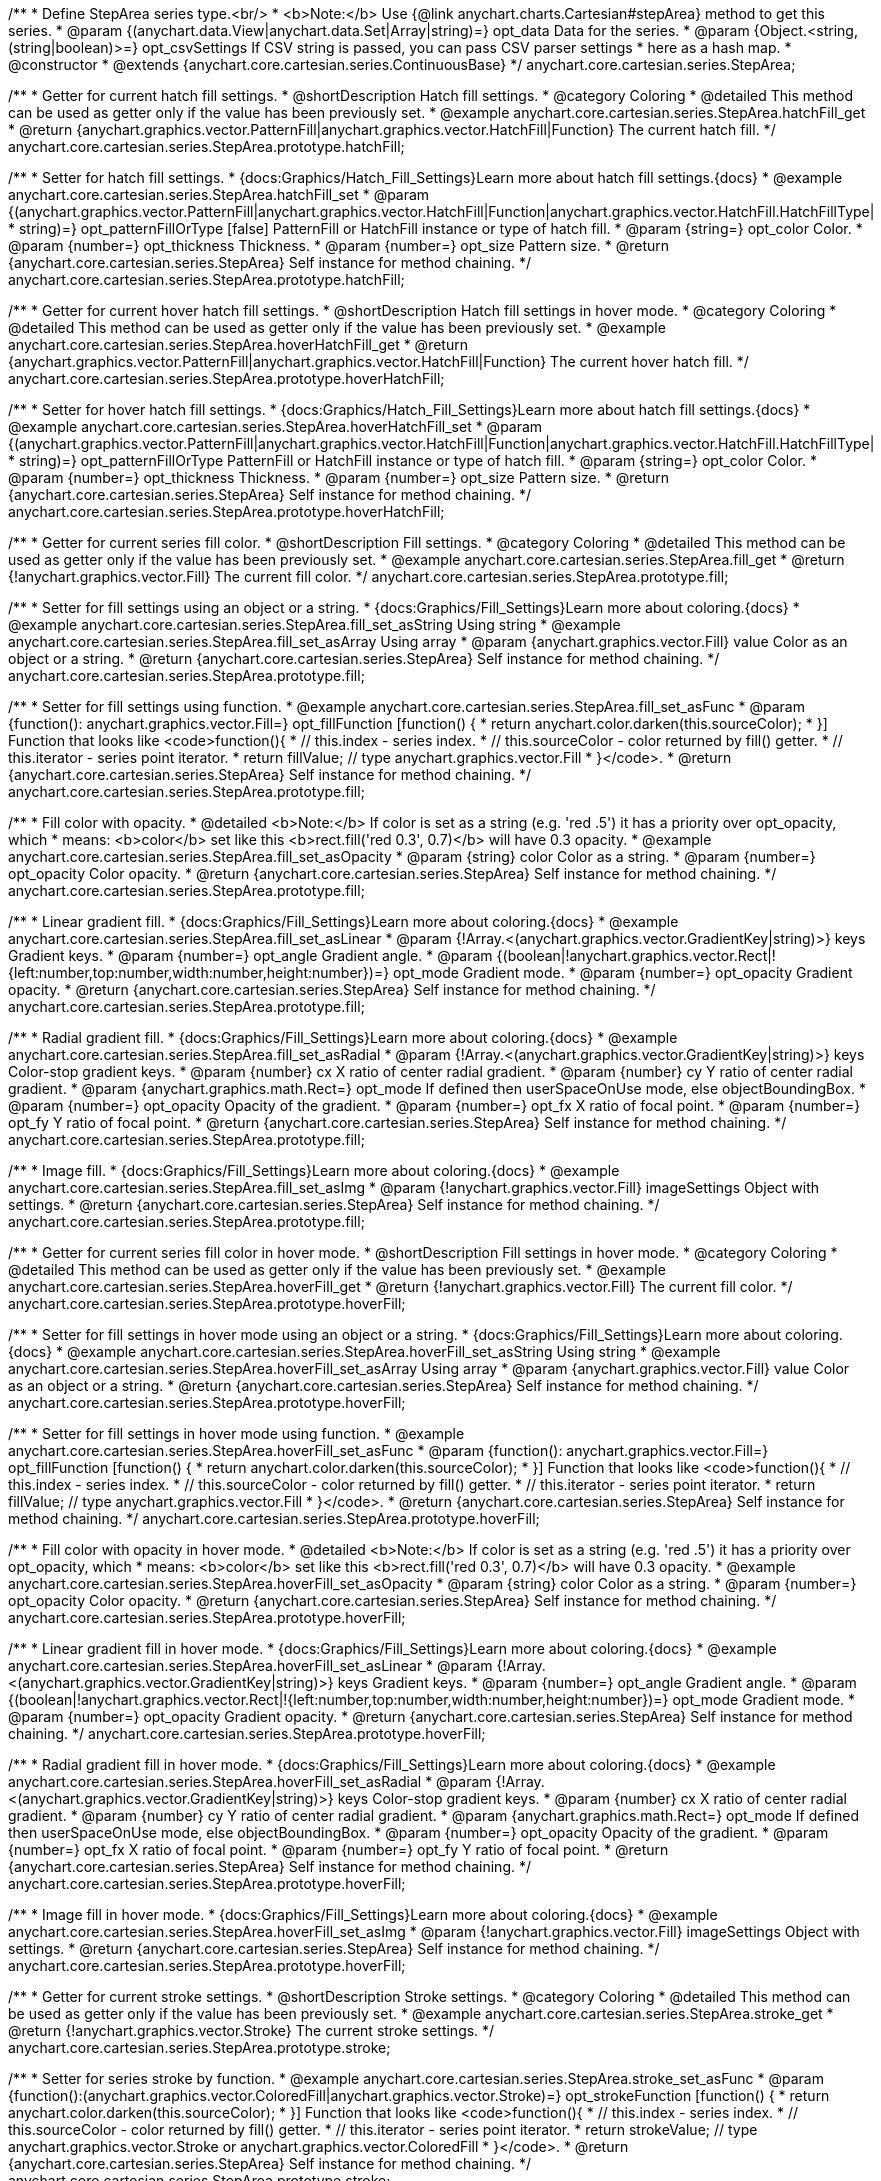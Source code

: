 /**
 * Define StepArea series type.<br/>
 * <b>Note:</b> Use {@link anychart.charts.Cartesian#stepArea} method to get this series.
 * @param {(anychart.data.View|anychart.data.Set|Array|string)=} opt_data Data for the series.
 * @param {Object.<string, (string|boolean)>=} opt_csvSettings If CSV string is passed, you can pass CSV parser settings
 *    here as a hash map.
 * @constructor
 * @extends {anychart.core.cartesian.series.ContinuousBase}
 */
anychart.core.cartesian.series.StepArea;


//----------------------------------------------------------------------------------------------------------------------
//
//  anychart.core.cartesian.series.StepArea.prototype.hatchFill
//
//----------------------------------------------------------------------------------------------------------------------

/**
 * Getter for current hatch fill settings.
 * @shortDescription Hatch fill settings.
 * @category Coloring
 * @detailed This method can be used as getter only if the value has been previously set.
 * @example anychart.core.cartesian.series.StepArea.hatchFill_get
 * @return {anychart.graphics.vector.PatternFill|anychart.graphics.vector.HatchFill|Function} The current hatch fill.
 */
anychart.core.cartesian.series.StepArea.prototype.hatchFill;

/**
 * Setter for hatch fill settings.
 * {docs:Graphics/Hatch_Fill_Settings}Learn more about hatch fill settings.{docs}
 * @example anychart.core.cartesian.series.StepArea.hatchFill_set
 * @param {(anychart.graphics.vector.PatternFill|anychart.graphics.vector.HatchFill|Function|anychart.graphics.vector.HatchFill.HatchFillType|
 * string)=} opt_patternFillOrType [false] PatternFill or HatchFill instance or type of hatch fill.
 * @param {string=} opt_color Color.
 * @param {number=} opt_thickness Thickness.
 * @param {number=} opt_size Pattern size.
 * @return {anychart.core.cartesian.series.StepArea} Self instance for method chaining.
 */
anychart.core.cartesian.series.StepArea.prototype.hatchFill;


//----------------------------------------------------------------------------------------------------------------------
//
//  anychart.core.cartesian.series.StepArea.prototype.hoverHatchFill
//
//----------------------------------------------------------------------------------------------------------------------

/**
 * Getter for current hover hatch fill settings.
 * @shortDescription Hatch fill settings in hover mode.
 * @category Coloring
 * @detailed This method can be used as getter only if the value has been previously set.
 * @example anychart.core.cartesian.series.StepArea.hoverHatchFill_get
 * @return {anychart.graphics.vector.PatternFill|anychart.graphics.vector.HatchFill|Function} The current hover hatch fill.
 */
anychart.core.cartesian.series.StepArea.prototype.hoverHatchFill;

/**
 * Setter for hover hatch fill settings.
 * {docs:Graphics/Hatch_Fill_Settings}Learn more about hatch fill settings.{docs}
 * @example anychart.core.cartesian.series.StepArea.hoverHatchFill_set
 * @param {(anychart.graphics.vector.PatternFill|anychart.graphics.vector.HatchFill|Function|anychart.graphics.vector.HatchFill.HatchFillType|
 * string)=} opt_patternFillOrType PatternFill or HatchFill instance or type of hatch fill.
 * @param {string=} opt_color Color.
 * @param {number=} opt_thickness Thickness.
 * @param {number=} opt_size Pattern size.
 * @return {anychart.core.cartesian.series.StepArea} Self instance for method chaining.
 */
anychart.core.cartesian.series.StepArea.prototype.hoverHatchFill;


//----------------------------------------------------------------------------------------------------------------------
//
//  anychart.core.cartesian.series.StepArea.prototype.fill
//
//----------------------------------------------------------------------------------------------------------------------

/**
 * Getter for current series fill color.
 * @shortDescription Fill settings.
 * @category Coloring
 * @detailed This method can be used as getter only if the value has been previously set.
 * @example anychart.core.cartesian.series.StepArea.fill_get
 * @return {!anychart.graphics.vector.Fill} The current fill color.
 */
anychart.core.cartesian.series.StepArea.prototype.fill;

/**
 * Setter for fill settings using an object or a string.
 * {docs:Graphics/Fill_Settings}Learn more about coloring.{docs}
 * @example anychart.core.cartesian.series.StepArea.fill_set_asString Using string
 * @example anychart.core.cartesian.series.StepArea.fill_set_asArray Using array
 * @param {anychart.graphics.vector.Fill} value Color as an object or a string.
 * @return {anychart.core.cartesian.series.StepArea} Self instance for method chaining.
 */
anychart.core.cartesian.series.StepArea.prototype.fill;

/**
 * Setter for fill settings using function.
 * @example anychart.core.cartesian.series.StepArea.fill_set_asFunc
 * @param {function(): anychart.graphics.vector.Fill=} opt_fillFunction [function() {
 *  return anychart.color.darken(this.sourceColor);
 * }] Function that looks like <code>function(){
 *    // this.index - series index.
 *    // this.sourceColor - color returned by fill() getter.
 *    // this.iterator - series point iterator.
 *    return fillValue; // type anychart.graphics.vector.Fill
 * }</code>.
 * @return {anychart.core.cartesian.series.StepArea} Self instance for method chaining.
 */
anychart.core.cartesian.series.StepArea.prototype.fill;

/**
 * Fill color with opacity.
 * @detailed <b>Note:</b> If color is set as a string (e.g. 'red .5') it has a priority over opt_opacity, which
 * means: <b>color</b> set like this <b>rect.fill('red 0.3', 0.7)</b> will have 0.3 opacity.
 * @example anychart.core.cartesian.series.StepArea.fill_set_asOpacity
 * @param {string} color Color as a string.
 * @param {number=} opt_opacity Color opacity.
 * @return {anychart.core.cartesian.series.StepArea} Self instance for method chaining.
 */
anychart.core.cartesian.series.StepArea.prototype.fill;

/**
 * Linear gradient fill.
 * {docs:Graphics/Fill_Settings}Learn more about coloring.{docs}
 * @example anychart.core.cartesian.series.StepArea.fill_set_asLinear
 * @param {!Array.<(anychart.graphics.vector.GradientKey|string)>} keys Gradient keys.
 * @param {number=} opt_angle Gradient angle.
 * @param {(boolean|!anychart.graphics.vector.Rect|!{left:number,top:number,width:number,height:number})=} opt_mode Gradient mode.
 * @param {number=} opt_opacity Gradient opacity.
 * @return {anychart.core.cartesian.series.StepArea} Self instance for method chaining.
 */
anychart.core.cartesian.series.StepArea.prototype.fill;

/**
 * Radial gradient fill.
 * {docs:Graphics/Fill_Settings}Learn more about coloring.{docs}
 * @example anychart.core.cartesian.series.StepArea.fill_set_asRadial
 * @param {!Array.<(anychart.graphics.vector.GradientKey|string)>} keys Color-stop gradient keys.
 * @param {number} cx X ratio of center radial gradient.
 * @param {number} cy Y ratio of center radial gradient.
 * @param {anychart.graphics.math.Rect=} opt_mode If defined then userSpaceOnUse mode, else objectBoundingBox.
 * @param {number=} opt_opacity Opacity of the gradient.
 * @param {number=} opt_fx X ratio of focal point.
 * @param {number=} opt_fy Y ratio of focal point.
 * @return {anychart.core.cartesian.series.StepArea} Self instance for method chaining.
 */
anychart.core.cartesian.series.StepArea.prototype.fill;

/**
 * Image fill.
 * {docs:Graphics/Fill_Settings}Learn more about coloring.{docs}
 * @example anychart.core.cartesian.series.StepArea.fill_set_asImg
 * @param {!anychart.graphics.vector.Fill} imageSettings Object with settings.
 * @return {anychart.core.cartesian.series.StepArea} Self instance for method chaining.
 */
anychart.core.cartesian.series.StepArea.prototype.fill;


//----------------------------------------------------------------------------------------------------------------------
//
//  anychart.core.cartesian.series.StepArea.prototype.hoverFill
//
//----------------------------------------------------------------------------------------------------------------------

/**
 * Getter for current series fill color in hover mode.
 * @shortDescription Fill settings in hover mode.
 * @category Coloring
 * @detailed This method can be used as getter only if the value has been previously set.
 * @example anychart.core.cartesian.series.StepArea.hoverFill_get
 * @return {!anychart.graphics.vector.Fill} The current fill color.
 */
anychart.core.cartesian.series.StepArea.prototype.hoverFill;

/**
 * Setter for fill settings in hover mode using an object or a string.
 * {docs:Graphics/Fill_Settings}Learn more about coloring.{docs}
 * @example anychart.core.cartesian.series.StepArea.hoverFill_set_asString Using string
 * @example anychart.core.cartesian.series.StepArea.hoverFill_set_asArray Using array
 * @param {anychart.graphics.vector.Fill} value Color as an object or a string.
 * @return {anychart.core.cartesian.series.StepArea} Self instance for method chaining.
 */
anychart.core.cartesian.series.StepArea.prototype.hoverFill;

/**
 * Setter for fill settings in hover mode using function.
 * @example anychart.core.cartesian.series.StepArea.hoverFill_set_asFunc
 * @param {function(): anychart.graphics.vector.Fill=} opt_fillFunction [function() {
 *  return anychart.color.darken(this.sourceColor);
 * }] Function that looks like <code>function(){
 *    // this.index - series index.
 *    // this.sourceColor - color returned by fill() getter.
 *    // this.iterator - series point iterator.
 *    return fillValue; // type anychart.graphics.vector.Fill
 * }</code>.
 * @return {anychart.core.cartesian.series.StepArea} Self instance for method chaining.
 */
anychart.core.cartesian.series.StepArea.prototype.hoverFill;

/**
 * Fill color with opacity in hover mode.
 * @detailed <b>Note:</b> If color is set as a string (e.g. 'red .5') it has a priority over opt_opacity, which
 * means: <b>color</b> set like this <b>rect.fill('red 0.3', 0.7)</b> will have 0.3 opacity.
 * @example anychart.core.cartesian.series.StepArea.hoverFill_set_asOpacity
 * @param {string} color Color as a string.
 * @param {number=} opt_opacity Color opacity.
 * @return {anychart.core.cartesian.series.StepArea} Self instance for method chaining.
 */
anychart.core.cartesian.series.StepArea.prototype.hoverFill;

/**
 * Linear gradient fill in hover mode.
 * {docs:Graphics/Fill_Settings}Learn more about coloring.{docs}
 * @example anychart.core.cartesian.series.StepArea.hoverFill_set_asLinear
 * @param {!Array.<(anychart.graphics.vector.GradientKey|string)>} keys Gradient keys.
 * @param {number=} opt_angle Gradient angle.
 * @param {(boolean|!anychart.graphics.vector.Rect|!{left:number,top:number,width:number,height:number})=} opt_mode Gradient mode.
 * @param {number=} opt_opacity Gradient opacity.
 * @return {anychart.core.cartesian.series.StepArea} Self instance for method chaining.
 */
anychart.core.cartesian.series.StepArea.prototype.hoverFill;

/**
 * Radial gradient fill in hover mode.
 * {docs:Graphics/Fill_Settings}Learn more about coloring.{docs}
 * @example anychart.core.cartesian.series.StepArea.hoverFill_set_asRadial
 * @param {!Array.<(anychart.graphics.vector.GradientKey|string)>} keys Color-stop gradient keys.
 * @param {number} cx X ratio of center radial gradient.
 * @param {number} cy Y ratio of center radial gradient.
 * @param {anychart.graphics.math.Rect=} opt_mode If defined then userSpaceOnUse mode, else objectBoundingBox.
 * @param {number=} opt_opacity Opacity of the gradient.
 * @param {number=} opt_fx X ratio of focal point.
 * @param {number=} opt_fy Y ratio of focal point.
 * @return {anychart.core.cartesian.series.StepArea} Self instance for method chaining.
 */
anychart.core.cartesian.series.StepArea.prototype.hoverFill;

/**
 * Image fill in hover mode.
 * {docs:Graphics/Fill_Settings}Learn more about coloring.{docs}
 * @example anychart.core.cartesian.series.StepArea.hoverFill_set_asImg
 * @param {!anychart.graphics.vector.Fill} imageSettings Object with settings.
 * @return {anychart.core.cartesian.series.StepArea} Self instance for method chaining.
 */
anychart.core.cartesian.series.StepArea.prototype.hoverFill;


//----------------------------------------------------------------------------------------------------------------------
//
//  anychart.core.cartesian.series.StepArea.prototype.stroke
//
//----------------------------------------------------------------------------------------------------------------------

/**
 * Getter for current stroke settings.
 * @shortDescription Stroke settings.
 * @category Coloring
 * @detailed This method can be used as getter only if the value has been previously set.
 * @example anychart.core.cartesian.series.StepArea.stroke_get
 * @return {!anychart.graphics.vector.Stroke} The current stroke settings.
 */
anychart.core.cartesian.series.StepArea.prototype.stroke;

/**
 * Setter for series stroke by function.
 * @example anychart.core.cartesian.series.StepArea.stroke_set_asFunc
 * @param {function():(anychart.graphics.vector.ColoredFill|anychart.graphics.vector.Stroke)=} opt_strokeFunction [function() {
 *  return anychart.color.darken(this.sourceColor);
 * }] Function that looks like <code>function(){
 *    // this.index - series index.
 *    // this.sourceColor -  color returned by fill() getter.
 *    // this.iterator - series point iterator.
 *    return strokeValue; // type anychart.graphics.vector.Stroke or anychart.graphics.vector.ColoredFill
 * }</code>.
 * @return {anychart.core.cartesian.series.StepArea} Self instance for method chaining.
 */
anychart.core.cartesian.series.StepArea.prototype.stroke;

/**
 * Setter for stroke settings.
 * {docs:Graphics/Stroke_Settings}Learn more about stroke settings.{docs}
 * @example anychart.core.cartesian.series.StepArea.stroke_set
 * @param {(anychart.graphics.vector.Stroke|anychart.graphics.vector.ColoredFill|string|Function|null)=} opt_value Stroke settings.
 * @param {number=} opt_thickness [1] Line thickness.
 * @param {string=} opt_dashpattern Controls the pattern of dashes and gaps used to stroke paths.
 * @param {anychart.graphics.vector.StrokeLineJoin=} opt_lineJoin Line join style.
 * @param {anychart.graphics.vector.StrokeLineCap=} opt_lineCap Line cap style.
 * @return {anychart.core.cartesian.series.StepArea} Self instance for method chaining.
 */
anychart.core.cartesian.series.StepArea.prototype.stroke;


//----------------------------------------------------------------------------------------------------------------------
//
//  anychart.core.cartesian.series.StepArea.prototype.hoverStroke
//
//----------------------------------------------------------------------------------------------------------------------

/**
 * Getter for current stroke settings.
 * @shortDescription Stroke settings in hover mode.
 * @category Coloring
 * @detailed This method can be used as getter only if the value has been previously set.
 * @example anychart.core.cartesian.series.StepArea.hoverStroke_get
 * @return {!anychart.graphics.vector.Stroke} The current stroke settings.
 */
anychart.core.cartesian.series.StepArea.prototype.hoverStroke;

/**
 * Setter for series stroke in hover mode by function.
 * @example anychart.core.cartesian.series.StepArea.hoverStroke_set_asFunc
 * @param {function():(anychart.graphics.vector.ColoredFill|anychart.graphics.vector.Stroke)=} opt_strokeFunction [function() {
 *  return this.sourceColor;
 * }] Function that looks like <code>function(){
 *    // this.index - series index.
 *    // this.sourceColor - color returned by fill() getter.
 *    // this.iterator - series point iterator.
 *    return strokeValue; // type anychart.graphics.vector.Stroke or anychart.graphics.vector.ColoredFill
 * }</code>.
 * @return {anychart.core.cartesian.series.StepArea} Self instance for method chaining.
 */
anychart.core.cartesian.series.StepArea.prototype.hoverStroke;

/**
 * Setter for stroke settings in hover mode.
 * {docs:Graphics/Stroke_Settings}Learn more about stroke settings.{docs}
 * @example anychart.core.cartesian.series.StepArea.hoverStroke_set
 * @param {(anychart.graphics.vector.Stroke|anychart.graphics.vector.ColoredFill|string|Function|null)=} opt_value Stroke settings.
 * @param {number=} opt_thickness [1] Line thickness.
 * @param {string=} opt_dashpattern Controls the pattern of dashes and gaps used to stroke paths.
 * @param {anychart.graphics.vector.StrokeLineJoin=} opt_lineJoin Line join style.
 * @param {anychart.graphics.vector.StrokeLineCap=} opt_lineCap Line cap style.
 * @return {anychart.core.cartesian.series.StepArea} Self instance for method chaining.
 */
anychart.core.cartesian.series.StepArea.prototype.hoverStroke;


//----------------------------------------------------------------------------------------------------------------------
//
//  anychart.core.cartesian.series.StepArea.prototype.selectHatchFill
//
//----------------------------------------------------------------------------------------------------------------------

/**
 * Getter for current hatch fill settings in selected mode.
 * @shortDescription Hatch fill settings in selected mode.
 * @category Coloring
 * @detailed This method can be used as getter only if the value has been previously set.
 * @example anychart.core.cartesian.series.StepArea.selectHatchFill_get
 * @return {anychart.graphics.vector.PatternFill|anychart.graphics.vector.HatchFill|Function} The current hatch fill.
 * @since 7.7.0
 */
anychart.core.cartesian.series.StepArea.prototype.selectHatchFill;

/**
 * Setter for hatch fill settings in selected mode.
 * {docs:Graphics/Hatch_Fill_Settings}Learn more about hatch fill settings.{docs}
 * @example anychart.core.cartesian.series.StepArea.selectHatchFill_set
 * @param {(anychart.graphics.vector.PatternFill|anychart.graphics.vector.HatchFill|Function|anychart.graphics.vector.HatchFill.HatchFillType|
 * string)=} opt_patternFillOrType PatternFill or HatchFill instance or type of hatch fill.
 * @param {string=} opt_color Color.
 * @param {number=} opt_thickness Thickness.
 * @param {number=} opt_size Pattern size.
 * @return {anychart.core.cartesian.series.StepArea} Self instance for method chaining.
 * @since 7.7.0
 */
anychart.core.cartesian.series.StepArea.prototype.selectHatchFill;


//----------------------------------------------------------------------------------------------------------------------
//
//  anychart.core.cartesian.series.StepArea.prototype.selectFill
//
//----------------------------------------------------------------------------------------------------------------------

/**
 * Getter for current series fill color in selected mode.
 * @shortDescription Fill settings in selected mode.
 * @category Coloring
 * @detailed This method can be used as getter only if the value has been previously set.
 * @example anychart.core.cartesian.series.StepArea.selectFill_get
 * @return {!anychart.graphics.vector.Fill} The current fill color.
 * @since 7.7.0
 */
anychart.core.cartesian.series.StepArea.prototype.selectFill;

/**
 * Setter for fill settings in selected mode using an array or a string.
 * {docs:Graphics/Fill_Settings}Learn more about coloring.{docs}
 * @example anychart.core.cartesian.series.StepArea.selectFill_set_asString Using string
 * @example anychart.core.cartesian.series.StepArea.selectFill_set_asArray Using array
 * @param {anychart.graphics.vector.Fill} value Color as an array or a string.
 * @return {anychart.core.cartesian.series.StepArea} Self instance for method chaining.
 * @since 7.7.0
 */
anychart.core.cartesian.series.StepArea.prototype.selectFill;

/**
 * Setter for fill settings in selected mode using function.
 * @example anychart.core.cartesian.series.StepArea.selectFill_set_asFunc
 * @param {function(): anychart.graphics.vector.Fill=} opt_fillFunction [function() {
 *  return anychart.color.darken(this.sourceColor);
 * }] Function that looks like <code>function(){
 *    // this.index - series index.
 *    // this.sourceColor - color returned by fill() getter.
 *    // this.iterator - series point iterator.
 *    return fillValue; // type anychart.graphics.vector.Fill
 * }</code>.
 * @return {anychart.core.cartesian.series.StepArea} Self instance for method chaining.
 * @since 7.7.0
 */
anychart.core.cartesian.series.StepArea.prototype.selectFill;

/**
 * Fill color in selected mode with opacity.
 * @detailed <b>Note:</b> If color is set as a string (e.g. 'red .5') it has a priority over opt_opacity, which
 * means: <b>color</b> set like this <b>rect.fill('red 0.3', 0.7)</b> will have 0.3 opacity.
 * @example anychart.core.cartesian.series.StepArea.selectFill_set_asOpacity
 * @param {string} color Color as a string.
 * @param {number=} opt_opacity Color opacity.
 * @return {anychart.core.cartesian.series.StepArea} Self instance for method chaining.
 * @since 7.7.0
 */
anychart.core.cartesian.series.StepArea.prototype.selectFill;

/**
 * Linear gradient fill in selected mode.
 * {docs:Graphics/Fill_Settings}Learn more about coloring.{docs}
 * @example anychart.core.cartesian.series.StepArea.selectFill_set_asLinear
 * @param {!Array.<(anychart.graphics.vector.GradientKey|string)>} keys Gradient keys.
 * @param {number=} opt_angle Gradient angle.
 * @param {(boolean|!anychart.graphics.vector.Rect|!{left:number,top:number,width:number,height:number})=} opt_mode Gradient mode.
 * @param {number=} opt_opacity Gradient opacity.
 * @return {anychart.core.cartesian.series.StepArea} Self instance for method chaining.
 * @since 7.7.0
 */
anychart.core.cartesian.series.StepArea.prototype.selectFill;

/**
 * Radial gradient fill in selected mode.
 * {docs:Graphics/Fill_Settings}Learn more about coloring.{docs}
 * @example anychart.core.cartesian.series.StepArea.selectFill_set_asRadial
 * @param {!Array.<(anychart.graphics.vector.GradientKey|string)>} keys Color-stop gradient keys.
 * @param {number} cx X ratio of center radial gradient.
 * @param {number} cy Y ratio of center radial gradient.
 * @param {anychart.graphics.math.Rect=} opt_mode If defined then userSpaceOnUse mode, else objectBoundingBox.
 * @param {number=} opt_opacity Opacity of the gradient.
 * @param {number=} opt_fx X ratio of focal point.
 * @param {number=} opt_fy Y ratio of focal point.
 * @return {anychart.core.cartesian.series.StepArea} Self instance for method chaining.
 * @since 7.7.0
 */
anychart.core.cartesian.series.StepArea.prototype.selectFill;

/**
 * Image fill in selected mode.
 * {docs:Graphics/Fill_Settings}Learn more about coloring.{docs}
 * @example anychart.core.cartesian.series.StepArea.selectFill_set_asImg
 * @param {!anychart.graphics.vector.Fill} imageSettings Object with settings.
 * @return {anychart.core.cartesian.series.StepArea} Self instance for method chaining.
 * @since 7.7.0
 */
anychart.core.cartesian.series.StepArea.prototype.selectFill;


//----------------------------------------------------------------------------------------------------------------------
//
//  anychart.core.cartesian.series.StepArea.prototype.selectStroke
//
//----------------------------------------------------------------------------------------------------------------------

/**
 * Getter for current stroke settings in selected mode.
 * @shortDescription Stroke settings in selected mode.
 * @category Coloring
 * @detailed This method can be used as getter only if the value has been previously set.
 * @example anychart.core.cartesian.series.StepArea.selectStroke_get
 * @return {!anychart.graphics.vector.Stroke} The current stroke settings.
 * @since 7.7.0
 */
anychart.core.cartesian.series.StepArea.prototype.selectStroke;

/**
 * Setter for series stroke in selected mode by function.
 * @example anychart.core.cartesian.series.StepArea.selectStroke_set_asFunc
 * @param {function():(anychart.graphics.vector.ColoredFill|anychart.graphics.vector.Stroke)=} opt_strokeFunction [function() {
 *  return anychart.color.darken(this.sourceColor);
 * }] Function that looks like <code>function(){
 *    // this.index - series index.
 *    // this.sourceColor -  color returned by fill() getter.
 *    // this.iterator - series point iterator.
 *    return strokeValue; // type anychart.graphics.vector.Stroke or anychart.graphics.vector.ColoredFill
 * }</code>.
 * @return {anychart.core.cartesian.series.StepArea} Self instance for method chaining.
 * @since 7.7.0
 */
anychart.core.cartesian.series.StepArea.prototype.selectStroke;

/**
 * Setter for stroke settings in selected mode.
 * {docs:Graphics/Stroke_Settings}Learn more about stroke settings.{docs}
 * @example anychart.core.cartesian.series.StepArea.selectStroke_set
 * @param {(anychart.graphics.vector.Stroke|anychart.graphics.vector.ColoredFill|string|Function|null)=} opt_value Stroke settings.
 * @param {number=} opt_thickness [1] Line thickness.
 * @param {string=} opt_dashpattern Controls the pattern of dashes and gaps used to stroke paths.
 * @param {anychart.graphics.vector.StrokeLineJoin=} opt_lineJoin Line join style.
 * @param {anychart.graphics.vector.StrokeLineCap=} opt_lineCap Line cap style.
 * @return {anychart.core.cartesian.series.StepArea} Self instance for method chaining.
 * @since 7.7.0
 */
anychart.core.cartesian.series.StepArea.prototype.selectStroke;


//----------------------------------------------------------------------------------------------------------------------
//
//  anychart.core.cartesian.series.StepArea.prototype.StepDirection
//
//----------------------------------------------------------------------------------------------------------------------

/**
 * Getter for the step direction.
 * @shortDescription Step direction settings.
 * @category Size and Position
 * @listing See listing
 * var direction = series.stepDirection();
 * @return {anychart.enums.StepDirection|string} The step direction.
 * @since 7.13.0
 */
anychart.core.cartesian.series.StepArea.prototype.stepDirection;

/**
 * Setter for the step direction.
 * @example anychart.core.cartesian.series.StepArea.stepDirection_set
 * @param {(anychart.enums.StepDirection|string)=} opt_value ["center"] Value to set.
 * @return {anychart.core.cartesian.series.StepArea} Self instance for method chaining.
 * @since 7.13.0
 */
anychart.core.cartesian.series.StepArea.prototype.stepDirection;

/** @inheritDoc */
anychart.core.cartesian.series.StepArea.prototype.connectMissingPoints;

/** @inheritDoc */
anychart.core.cartesian.series.StepArea.prototype.markers;

/** @inheritDoc */
anychart.core.cartesian.series.StepArea.prototype.hoverMarkers;

/** @inheritDoc */
anychart.core.cartesian.series.StepArea.prototype.selectMarkers;

/** @inheritDoc */
anychart.core.cartesian.series.StepArea.prototype.xPointPosition;

/** @inheritDoc */
anychart.core.cartesian.series.StepArea.prototype.clip;

/** @inheritDoc */
anychart.core.cartesian.series.StepArea.prototype.xScale;

/** @inheritDoc */
anychart.core.cartesian.series.StepArea.prototype.yScale;

/** @inheritDoc */
anychart.core.cartesian.series.StepArea.prototype.error;

/** @inheritDoc */
anychart.core.cartesian.series.StepArea.prototype.data;

/** @inheritDoc */
anychart.core.cartesian.series.StepArea.prototype.meta;

/** @inheritDoc */
anychart.core.cartesian.series.StepArea.prototype.name;

/** @inheritDoc */
anychart.core.cartesian.series.StepArea.prototype.tooltip;

/** @inheritDoc */
anychart.core.cartesian.series.StepArea.prototype.legendItem;

/** @inheritDoc */
anychart.core.cartesian.series.StepArea.prototype.color;

/** @inheritDoc */
anychart.core.cartesian.series.StepArea.prototype.labels;

/** @inheritDoc */
anychart.core.cartesian.series.StepArea.prototype.hoverLabels;

/** @inheritDoc */
anychart.core.cartesian.series.StepArea.prototype.selectLabels;

/** @inheritDoc */
anychart.core.cartesian.series.StepArea.prototype.hover;

/** @inheritDoc */
anychart.core.cartesian.series.StepArea.prototype.unhover;

/** @inheritDoc */
anychart.core.cartesian.series.StepArea.prototype.select;

/** @inheritDoc */
anychart.core.cartesian.series.StepArea.prototype.unselect;

/** @inheritDoc */
anychart.core.cartesian.series.StepArea.prototype.selectionMode;

/** @inheritDoc */
anychart.core.cartesian.series.StepArea.prototype.allowPointsSelect;

/** @inheritDoc */
anychart.core.cartesian.series.StepArea.prototype.bounds;

/** @inheritDoc */
anychart.core.cartesian.series.StepArea.prototype.left;

/** @inheritDoc */
anychart.core.cartesian.series.StepArea.prototype.right;

/** @inheritDoc */
anychart.core.cartesian.series.StepArea.prototype.top;

/** @inheritDoc */
anychart.core.cartesian.series.StepArea.prototype.bottom;

/** @inheritDoc */
anychart.core.cartesian.series.StepArea.prototype.width;

/** @inheritDoc */
anychart.core.cartesian.series.StepArea.prototype.height;

/** @inheritDoc */
anychart.core.cartesian.series.StepArea.prototype.minWidth;

/** @inheritDoc */
anychart.core.cartesian.series.StepArea.prototype.minHeight;

/** @inheritDoc */
anychart.core.cartesian.series.StepArea.prototype.maxWidth;

/** @inheritDoc */
anychart.core.cartesian.series.StepArea.prototype.maxHeight;

/** @inheritDoc */
anychart.core.cartesian.series.StepArea.prototype.getPixelBounds;

/** @inheritDoc */
anychart.core.cartesian.series.StepArea.prototype.zIndex;

/** @inheritDoc */
anychart.core.cartesian.series.StepArea.prototype.enabled;

/** @inheritDoc */
anychart.core.cartesian.series.StepArea.prototype.print;

/** @inheritDoc */
anychart.core.cartesian.series.StepArea.prototype.saveAsPNG;

/** @inheritDoc */
anychart.core.cartesian.series.StepArea.prototype.saveAsJPG;

/** @inheritDoc */
anychart.core.cartesian.series.StepArea.prototype.saveAsPDF;

/** @inheritDoc */
anychart.core.cartesian.series.StepArea.prototype.saveAsSVG;

/** @inheritDoc */
anychart.core.cartesian.series.StepArea.prototype.toSVG;

/** @inheritDoc */
anychart.core.cartesian.series.StepArea.prototype.listen;

/** @inheritDoc */
anychart.core.cartesian.series.StepArea.prototype.listenOnce;

/** @inheritDoc */
anychart.core.cartesian.series.StepArea.prototype.unlisten;

/** @inheritDoc */
anychart.core.cartesian.series.StepArea.prototype.unlistenByKey;

/** @inheritDoc */
anychart.core.cartesian.series.StepArea.prototype.removeAllListeners;

/** @inheritDoc */
anychart.core.cartesian.series.StepArea.prototype.id;

/** @inheritDoc */
anychart.core.cartesian.series.StepArea.prototype.transformX;

/** @inheritDoc */
anychart.core.cartesian.series.StepArea.prototype.transformY;

/** @inheritDoc */
anychart.core.cartesian.series.StepArea.prototype.getPixelPointWidth;

/** @inheritDoc */
anychart.core.cartesian.series.StepArea.prototype.getPoint;

/** @inheritDoc */
anychart.core.cartesian.series.StepArea.prototype.excludePoint;

/** @inheritDoc */
anychart.core.cartesian.series.StepArea.prototype.includePoint;

/** @inheritDoc */
anychart.core.cartesian.series.StepArea.prototype.keepOnlyPoints;

/** @inheritDoc */
anychart.core.cartesian.series.StepArea.prototype.includeAllPoints;

/** @inheritDoc */
anychart.core.cartesian.series.StepArea.prototype.getExcludedPoints;

/** @inheritDoc */
anychart.core.cartesian.series.StepArea.prototype.seriesType;